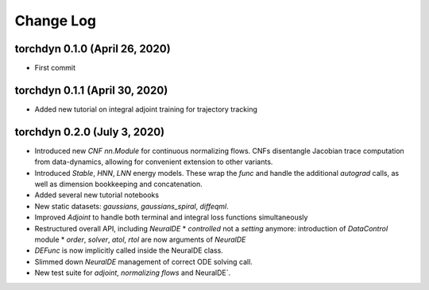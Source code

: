
Change Log
=============


torchdyn 0.1.0 (April 26, 2020)
------------------------------

* First commit

torchdyn 0.1.1 (April 30, 2020)
------------------------------

* Added new tutorial on integral adjoint training for trajectory tracking

torchdyn 0.2.0 (July 3, 2020)
------------------------------

* Introduced new `CNF` `nn.Module` for continuous normalizing flows. CNFs disentangle Jacobian trace computation from data-dynamics, allowing for convenient extension to other variants.
* Introduced `Stable`, `HNN`, `LNN` energy models. These wrap the `func` and handle the additional `autograd` calls, as well as dimension bookkeeping and concatenation.
* Added several new tutorial notebooks
* New static datasets: `gaussians`, `gaussians_spiral`, `diffeqml`.

* Improved `Adjoint` to handle both terminal and integral loss functions simultaneously
* Restructured overall API, including `NeuralDE`
  * `controlled` not a `setting` anymore: introduction of `DataControl` module
  * `order`, `solver`, `atol`, `rtol` are now arguments of `NeuralDE`
* `DEFunc` is now implicitly called inside the NeuralDE class.
* Slimmed down `NeuralDE` management of correct ODE solving call.

* New test suite for `adjoint`, `normalizing flows` and NeuralDE`.



